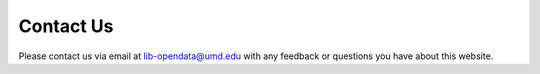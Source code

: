 Contact Us
==========

Please contact us via email at `lib-opendata@umd.edu <mailto:lib-opendata@umd.edu?subject=Open+Data+Website>`_ with any feedback or questions you have about this website.